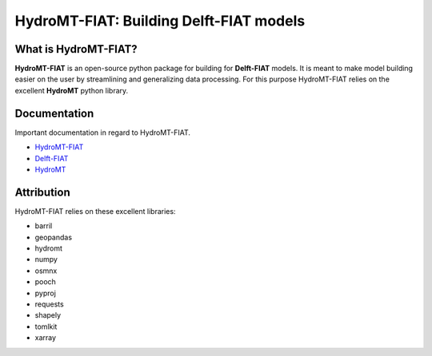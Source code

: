 .. _readme:

========================================
HydroMT-FIAT: Building Delft-FIAT models
========================================

|pypi| |conda forge| |quality| |coverage| |license|

What is HydroMT-FIAT?
---------------------
**HydroMT-FIAT** is an open-source python package for building for **Delft-FIAT** models.
It is meant to make model building easier on the user by streamlining and generalizing
data processing. For this purpose HydroMT-FIAT relies on the excellent **HydroMT**
python library.

Documentation
-------------
Important documentation in regard to HydroMT-FIAT.

- `HydroMT-FIAT <HydroMT_FIAT_>`_
- `Delft-FIAT <Delft_FIAT_>`_
- `HydroMT <HydroMT_>`_

Attribution
----------
HydroMT-FIAT relies on these excellent libraries:

- barril
- geopandas
- hydromt
- numpy
- osmnx
- pooch
- pyproj
- requests
- shapely
- tomlkit
- xarray

.. |pypi| image:: https://img.shields.io/pypi/v/hydromt-fiat
    :alt: PyPI
    :target: https://pypi.org/project/hydromt_fiat/

.. |conda forge| image:: https://img.shields.io/conda/v/conda-forge/hydromt_fiat
    :alt: Conda-Forge
    :target: https://anaconda.org/conda-forge/hydromt_fiat

.. |quality| image:: https://sonarcloud.io/api/project_badges/measure?project=Deltares_hydromt_fiat&metric=alert_status
    :alt: SonarQube status
    :target: https://sonarcloud.io/summary/new_code?id=Deltares_hydromt_fiat

.. |coverage| image:: https://sonarcloud.io/api/project_badges/measure?project=Deltares_hydromt_fiat&metric=coverage
    :alt: Coverage
    :target: https://sonarcloud.io/summary/new_code?id=Deltares_hydromt_fiat

.. |license| image:: https://img.shields.io/github/license/Deltares/hydromt_fiat
    :alt: License
    :target: https://github.com/Deltares/hydromt_fiat/blob/main/LICENSE

.. _Delft_FIAT: https://deltares.github.io/Delft-FIAT/stable
.. _HydroMT_FIAT: https://deltares.github.io/hydromt_fiat/latest
.. _HydroMT: https://deltares.github.io/hydromt/stable
